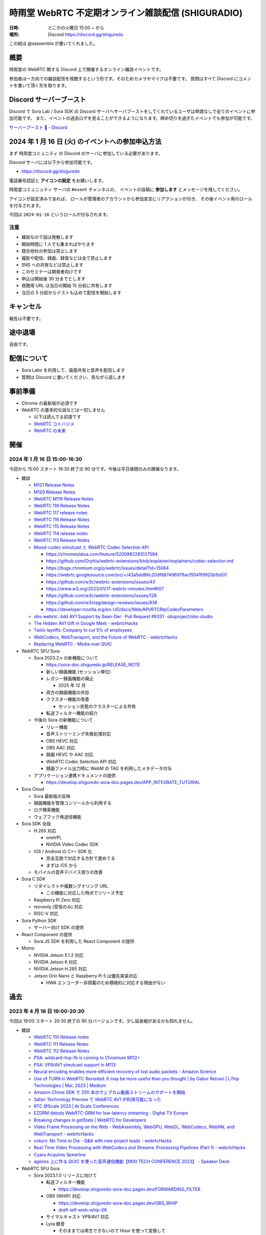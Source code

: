 #######################################################
時雨堂 WebRTC 不定期オンライン雑談配信 (SHIGURADIO)
#######################################################

:日時: どこかの火曜日 15:00 ~ から
:場所: Discord https://discord.gg/shiguredo

.. image:: https://i.gyazo.com/0a6b81c59054c9a2d1918df5b6da110d.jpg

この絵は @sassembla が書いてくれました。

概要
====

時雨堂の WebRTC 関する Discord 上で開催するオンライン雑談イベントです。

参加者は一方向での雑談配信を視聴するという形です。そのためカメラやマイクは不要です。
質問はすべて Discord にコメントを書いて頂く形を取ります。

Discord サーバーブースト
========================

Discord で Sora Lab / Sora SDK の Discord サーバへサーバブーストをしてくれているユーザは申請なしで全てのイベントに参加可能です。
また、イベントの過去ログを見ることができるようになります。締め切りを過ぎたイベントでも参加が可能です。

`サーバーブースト 💨 - Discord <https://support.discord.com/hc/ja/articles/360028038352>`_

2024 年 1 月 16 日 (火) のイベントへの参加申込方法
=====================================================

まず ``時雨堂コミュニティ`` の Discord のサーバに参加している必要があります。

Discord サーバには以下から参加可能です。

- https://discord.gg/shiguredo

電話番号認証と **アイコンの設定** をお願いします。

``時雨堂コミュニュティ`` サーバの ``#event`` チャンネルの、
イベントの投稿に **参加します** とメッセージを残してください。

アイコンが設定済みであれば、 
ロールが管理者のアカウントから参加宣言にリアクションが付き、
その後イベント用のロールを付与されます。

今回は ``2024-01-16`` というロールが付与されます。

注意
----

- 雑談なので話は発散します
- 開始時間に 1 人でも集まればやります
- 競合他社の参加は禁止します
- 撮影や配信、録画、録音などは全て禁止します
- SNS への共有などは禁止します
- このセミナーは開発者向けです
- 申込は開始後 30 分までとします
- 視聴用 URL は当日の開始 15 分前に共有します
- 当日の 5 分前からテストも込めて配信を開始します

キャンセル
==========

報告は不要です。

途中退場
===========

自由です。

配信について
============

- Sora Labo を利用して、画面共有と音声を配信します
- 質問は Discord に書いてください、見ながら話します

事前準備
========

- Chrome の最新版が必須です
- WebRTC の基本的な話などは一切しません

  - 以下は読んでる前提です
  - `WebRTC コトハジメ <https://gist.github.com/voluntas/67e5a26915751226fdcf>`_
  - `WebRTC の未来 <https://gist.github.com/voluntas/59a135343538c290e515>`_

開催
====

2024 年 1 月 16 日 15:00-16:30
---------------------------------------

今回から 15:00 スタート 16:30 終了の 90 分です。今後は平日昼間のみの開催なります。

- 雑談

  - `M121 Release Notes <https://groups.google.com/g/discuss-webrtc/c/N8QOWRz39hc>`_
  - `M120 Release Notes <https://groups.google.com/g/discuss-webrtc/c/U12Vs7hKDMY/m/2DINDrU3AQAJ>`_
  - `WebRTC M119 Release Notes <https://groups.google.com/g/discuss-webrtc/c/LCTbG0jMT9k/m/eNZYttO1AAAJ>`_
  - `WebRTC 118 Release Notes <https://groups.google.com/g/discuss-webrtc/c/6FL4yW3UdZg/m/EoRYc83UAwAJ>`_
  - `WebRTC 117 release notes <https://groups.google.com/g/discuss-webrtc/c/GKl4zc5kTog/m/_QzhHW3GAwAJ>`_
  - `WebRTC 116 Release Notes <https://groups.google.com/g/discuss-webrtc/c/bEsO8Lz7psE/m/wVDwcuhIAAAJ>`_
  - `WebRTC 115 Release Notes <https://groups.google.com/g/discuss-webrtc/c/1CTKFxJsrmQ/m/2v_RuAJdAAAJ>`_
  - `WebRTC 114 release notes <https://groups.google.com/g/discuss-webrtc/c/GS-28AVIhg4/m/wGgWSt0TAgAJ>`_
  - `WebRTC 113 Release Notes <https://groups.google.com/g/discuss-webrtc/c/imXxtjKJfIA/m/kTj9D_PtAQAJ>`_
  - `Mixed-codec simulcast と WebRTC Codec Selection API <https://zenn.dev/shiguredo/articles/webrtc-mixed-codec-simulcast>`_

    - https://chromestatus.com/feature/5200982281027584
    - https://github.com/Orphis/webrtc-extensions/blob/explainer/explainers/codec-selection.md
    - https://bugs.chromium.org/p/webrtc/issues/detail?id=15064
    - https://webrtc.googlesource.com/src/+/43a5dd86c20df887496979acf5041f9920b1b501
    - https://github.com/w3c/webrtc-extensions/issues/43
    - https://www.w3.org/2023/01/17-webrtc-minutes.html#t07
    - https://github.com/w3c/webrtc-extensions/issues/126
    - https://github.com/w3ctag/design-reviews/issues/836
    - https://developer.mozilla.org/en-US/docs/Web/API/RTCRtpCodecParameters
  - `obs-webrtc: Add AV1 Support by Sean-Der · Pull Request #9331 · obsproject/obs-studio <https://github.com/obsproject/obs-studio/pull/9331>`_
  - `The Hidden AV1 Gift in Google Meet - webrtcHacks <https://webrtchacks.com/the-hidden-av1-gift-in-google-meet/>`_
  - `Twilio layoffs: Company to cut 5% of employees <https://www.cnbc.com/2023/12/04/twilio-layoffs-company-to-cut-5percent-of-employees.html>`_
  - `WebCodecs, WebTransport, and the Future of WebRTC - webrtcHacks <https://webrtchacks.com/webcodecs-webtransport-and-webrtc/>`_
  - `Replacing WebRTC - Media over QUIC <https://quic.video/blog/replacing-webrtc/>`_
- WebRTC SFU Sora

  - Sora 2023.2.x の新機能について

    - https://sora-doc.shiguredo.jp/RELEASE_NOTE
    - 新しい録画機能 (セッション単位)
    - レガシー録画機能の廃止
      
      - 2025 年 12 月
    - 両方の録画機能の共存
    - クラスター機能の改善
    
      - セッション状態のクラスターによる共有
    - 転送フィルター機能の紹介
  - 今後の Sora の新機能について

    - リレー機能
    - 音声ストリーミング失敗処理対応
    - OBS HEVC 対応
    - OBS AAC 対応
    - 録画 HEVC や AAC 対応
    - WebRTC Codec Selection API 対応
    - 録画ファイル出力時に WebM の TAG を利用したメタデータ付与
  - アプリケーション連携ドキュメントの提供

    - https://develop.shiguredo-sora-doc.pages.dev/APP_INTEGRATE_TUTORIAL
- Sora Cloud

  - Sora 最新版の反映
  - 録画機能を管理コンソールから利用する
  - ログ検索機能
  - ウェブフック再送信機能
- Sora SDK 全般

  - H.265 対応
  
    - oneVPL
    - NVIDIA Video Codec SDK
  - iOS / Android の C++ SDK 化

    - 完全互換で対応する方針で進めてる
    - まずは iOS から
  - モバイルの音声デバイス周りの改善
- Sora C SDK

  - リダイレクトや複数シグナリング URL

    - この機能に対応した時点でリリース予定
  - Raspberry Pi Zero 対応
  - recvonly (受信のみ) 対応
  - RISC-V 対応
- Sora Python SDK

  - サーバー向け SDK の提供
- React Component の提供

  - Sora JS SDK を利用した React Component の提供
- Momo

  - NVIDIA Jetson 5.1.2 対応
  - NVIDIA Jetson 6 対応
  - NVIDIA Jetson H.265 対応
  - Jetson Orin Nano と Raspberry Pi 5 は優先実装対応

    - HWA エンコーダー非搭載のため積極的に対応する理由がない

過去
================

2023 年 4 月 18 日 19:00-20:30
---------------------------------------

今回は 19:00 スタート 20:30 終了の 90 分バージョンです。少し延長戦があるかも知れません。

- 雑談

  - `WebRTC 110 Release notes <https://groups.google.com/g/discuss-webrtc/c/fe567r-UUrA>`_
  - `WebRTC 111 Release Notes <https://groups.google.com/g/discuss-webrtc/c/qo2-96L5jEw>`_
  - `WebRTC 112 Release Notes <https://groups.google.com/g/discuss-webrtc/c/V-XFau9W9gY>`_
  - `PSA: wildcard rtcp-fb is coming to Chromium M112+ <https://groups.google.com/g/discuss-webrtc/c/Y_h2B-NOzW0>`_
  - `PSA: VP9/AV1 simulcast support in M113 <https://groups.google.com/g/discuss-webrtc/c/-QQ3pxrl-fw?pli=1>`_
  - `Neural encoding enables more-efficient recovery of lost audio packets - Amazon Science <https://www.amazon.science/blog/neural-encoding-enables-more-efficient-recovery-of-lost-audio-packets>`_

  - `Use of TURN in WebRTC Revisited: It may be more useful than you thought | by Gabor Retvari | L7mp Technologies | Mar, 2023 | Medium <https://medium.com/l7mp-technologies/use-of-turn-in-webrtc-revisited-it-may-be-more-useful-than-you-thought-856059fd27a3>`_
  - `Amazon Chime SDK で 250 本のウェブカム動画ストリームのサポートを開始 <https://aws.amazon.com/jp/about-aws/whats-new/2023/01/amazon-chime-sdk-250-webcam-video-streams/>`_
  - `Safari Technology Preview で WebRTC AV1 が利用可能になった <https://zenn.dev/shiguredo/articles/safari-webrtc-av1>`_
  - `RTC @Scale 2023 | At Scale Conferences <https://atscaleconference.com/events/rtc-scale-2023/>`_
  - `EZDRM debuts WebRTC-DRM for low-latency streaming - Digital TV Europe <https://www.digitaltveurope.com/2023/03/10/ezdrm-debuts-webrtc-drm-for-low-latency-streaming/>`_
  - `Breaking changes in getStats | WebRTC for Developers <https://www.webrtc-developers.com/breaking-changes-in-getstats/>`_
  - `Video Frame Processing on the Web - WebAssembly, WebGPU, WebGL, WebCodecs, WebNN, and WebTransport - webrtcHacks <https://webrtchacks.com/video-frame-processing-on-the-web-webassembly-webgpu-webgl-webcodecs-webnn-and-webtransport/>`_
  - `coturn: No Time to Die - Q&A with new project leads - webrtcHacks <https://webrtchacks.com/coturn-no-time-to-die-qa-with-new-project-leads/>`_
  - `Real-Time Video Processing with WebCodecs and Streams: Processing Pipelines (Part 1) - webrtcHacks <https://webrtchacks.com/real-time-video-processing-with-webcodecs-and-streams-processing-pipelines-part-1/>`_
  - `Cyara Acquires Spearline <https://www.spearline.com/news/cyara-acquires-spearline-to-deliver-worlds-most-comprehensive-customer-experience-assurance-platform/>`_
  - `agones 上に作る QUIC を使った音声通信機能【MIXI TECH CONFERENCE 2023】 - Speaker Deck <https://speakerdeck.com/mixi_engineers/voice-communication-function-using-quic-which-created-on-agones>`_

- WebRTC SFU Sora

  - Sora 2023.1.0 リリースに向けて

    - 転送フィルター機能

      - https://develop.shiguredo-sora-doc.pages.dev/FORWARDING_FILTER
    - OBS (WHIP) 対応

      - https://develop.shiguredo-sora-doc.pages.dev/OBS_WHIP
      - `draft-ietf-wish-whip-08 <https://datatracker.ietf.org/doc/html/draft-ietf-wish-whip-08>`_
    - サイマルキャスト VP9/AV1 対応
    - Lyra 録音

      - そのままでは再生できないので Hisui を使って変換して
    - シグナリング通知に timestamp
    - SDP 再利用
    - クラスターディスク障害強化
    - OpenSSL 3.1.0

      - AVX512 対応
      - 1024 バイト以上での暗号処理が 2 倍以上性能向上
    - IPv6 のみ
  - 次のリリースに向けて

    - **ノード間転送機能**

      - https://develop.shiguredo-sora-doc.pages.dev/INTER_NODE_TRANSFER
    - セッション単位録画機能
- Sora Cloud

  - https://sora-cloud.shiguredo.jp/
  - https://doc.sora-cloud.shiguredo.app/
  - シグナリング URL の一本化
  - 次のリリースに向けて

    - Sora 2023.1 へのアップデート
    - 録画合成機能
    - 文字起こし機能
  - 今後

    - 録画合成エディター
    - Suzu を利用したリアルタイム文字起こし
    - Kohaku を利用した解析
- Sora Labo

  - シグナリング URL の一本化
  - ipv6 専用サーバーの準備
  - WHIP 対応
  - チャネル ID 破壊的変更  

    - # 区切りを _ 区切りに変更する
    - まさか チャネル ID が URL を使う事になると思っていなかった
- Sora Andorid SDK

  - メンテナンスモード
  - Sora 最新版に追従予定
  - C++ SDK 化を予定
- Sora iOS SDK

  - Sora 最新版に追従予定
  - メンテナンスモード
  - C++ SDK 化を予定
- Sora C++ SDK

  - libwebrtc M113
  - バグ退治
- Sora Unity SDK

  - https://github.com/shiguredo/sora-unity-sdk
  - バグ退治
- Sora Python SDK

  - https://github.com/shiguredo/sora-python-sdk/
  - 急いでないのでゆっくり
- Sora Flutter SDK

  - https://github.com/shiguredo/sora-flutter-sdk/
  - 急いでないのでゆっくり
- MediaProcessors

  - https://github.com/shiguredo/media-processors
  - 光量が不足している映像保管
  
    - https://github.com/shiguredo/media-processors/tree/develop/packages/light-adjustment
- Audio Stremaing Gateway Suzu

  - https://github.com/shiguredo/suzu
  - AWS / GCP に対応
  - 無限リトライ対応
  - メッセージ選択機能
- Recording Composition Tool Hisui

  - https://github.com/shiguredo/hisui
  - いくつかのバグ対応
  - Ubuntu 22.04 対応
  - ARM64 対応
  - MP4 (VP9/AAC) が Safari や Win アプリで再生可能に
  - OpenH264 エンコード
  - AV1 デコード/エンコード
  - Lyra デコード
  - 分割録画対応
  - oneVPL による HWA 対応
  
    - `oneapi-src/oneVPL: oneAPI Video Processing Library (oneVPL) dispatcher, tools, and examples <https://github.com/oneapi-src/oneVPL>`_
- WebRTC Stats Collector Kohaku

  - https://github.com/shiguredo/kohaku
  - https://github.com/shiguredo/kohaku/pull/69

    - リライト
- WebRTC Signaling Server Ayame

  - https://github.com/OpenAyame/ayame
  - スタンドアローンモード
- 時雨堂の今後の取り組み

  - ノード間転送による大規模対応
  - WebCodecs + WebTransport + Warp による片方向配信

    - Zig + Erlang で開発していく予定
    - 仕様が安定してからで十分と判断している
  - WebAssembly (Wasm) や WASI を利用したポータビリティを持たせたメディア処理
  
    - MediaProcessors のブラウザ以外の適用
    - MediaAnalyzers の開発

      - 送受信するメディアの品質をブラウザなどでスコアリングする仕組み
      - ベンダーロックフリーの仕組み
      - Sora は送信部分に DataChannel を利用する
    - Sora から Audio/Video を HTTP/2 で受け取って RTMP or RTMP+ で配信する機能

      - CGO 避けたい
      - Go + Wasmtime + Opus to MP3 (WASI) で検討中
- https://roadmap.shiguredo.jp/


2022 年 12 月 6 日 19:00-20:30
---------------------------------------

今回は 19:00 スタート 20:30 終了の 90 分バージョンです。

- 雑談
- WebRTC SFU Sora

  - Sora 2022.2.0 リリースに向けて

    - https://sora-doc-canary.shiguredo.jp/
    - クラスター改善
    - Lyra 対応
    - 音声ストリーミング機能
    - センシティブデータ
    - ウェブフック統計
    - クラスターアルゴリズム変更 (Raft 採用)
    - JSONL 形式ログ対応
    - 録画関連ウェブフック追加
    - ウェブフック mTLS 対応
    - クラッシュログ出力 API
  - 次のリリースに向けて

    - **ノード間転送機能**

      - https://develop.shiguredo-sora-doc.pages.dev/INTER_NODE_TRANSFER
    - 接続時にストリーム受信しない機能
- Sora Cloud

  - https://sora-cloud.shiguredo.jp/
  - https://doc.sora-cloud.shiguredo.app/
  - 正式リリース
  - 今後の展望

    - とにかく安く安定して提供するがテーマ
    - トラフィック可視化機能
    - ログ全部検索機能
    - 文字起こし機能
    - 録画合成機能
    - 統計可視化機能
- Sora C++ SDK

  - Lyra 対応
  - iOS が課題
- Sora Andorid SDK

  - メンテナンスモード
  - Sora 最新版に追従予定
  - C++ SDK 化するか検討中
- Sora iOS SDK

  - Sora 最新版に追従予定
  - メンテナンスモード
- Sora Unity SDK

  - https://github.com/shiguredo/sora-unity-sdk
  - ソフトウェアミュート対応
  - HoloLens2 ソフトウェアミュート対応
- Sora Flutter SDK

  - https://github.com/shiguredo/sora-flutter-sdk/
- Lyra

  - https://github.com/shiguredo/lyra-wasm/
- Audio Stremaing Gateway Suzu

  - https://github.com/shiguredo/suzu

これ以前のイベント内容は以下からどうぞ。
https://github.com/shiguredo/seminar/blob/master/old_webrtc_irregular_online_event.rst

http://66.42.39.71:5000/whip/shiguradio
